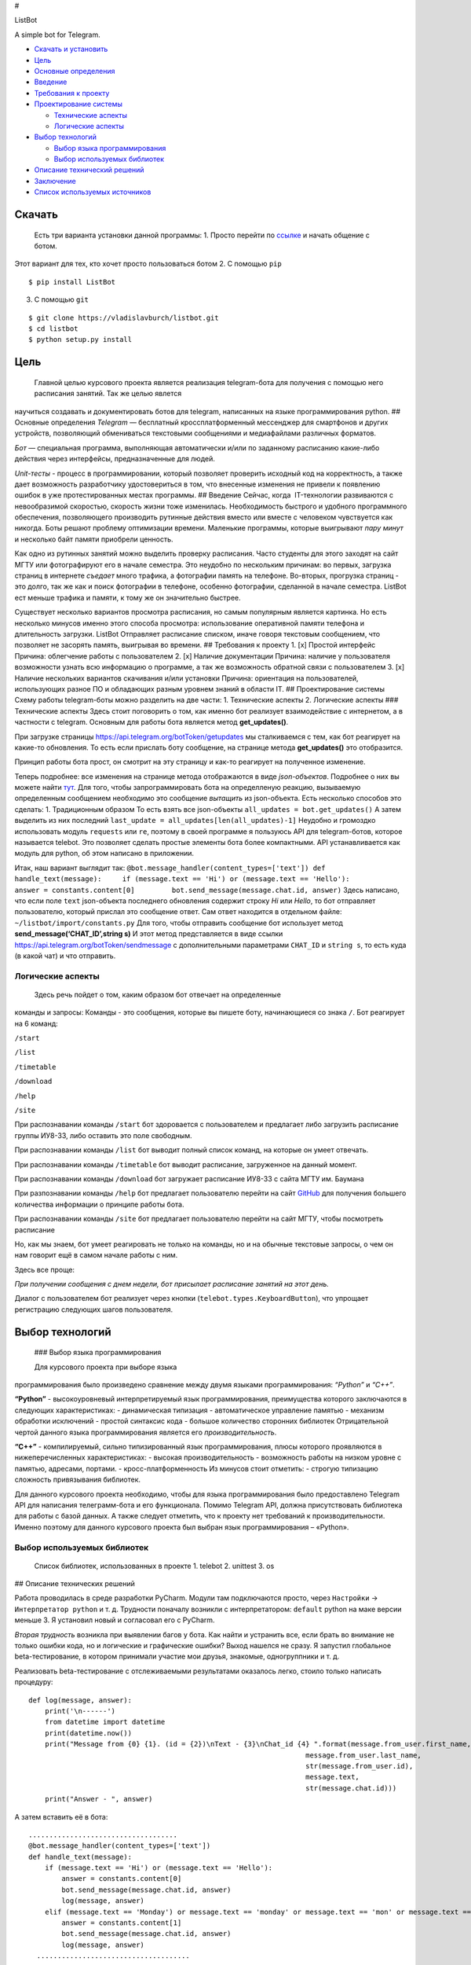 #

.. raw:: html

   <p align="center">

ListBot

.. raw:: html

   <p align="center">

A simple bot for Telegram.

|Build Status| |PyPI| |Codacy grade|

-  `Скачать и установить <#скачать>`__
-  `Цель <#цель>`__
-  `Основные определения <#основные-определения>`__
-  `Введение <#введение>`__
-  `Требования к проекту <#требования-к-проекту>`__
-  `Проектирование системы <#проектирование-системы>`__

   -  `Технические аспекты <#технические-аспекты>`__
   -  `Логические аспекты <#логические-аспекты>`__

-  `Выбор технологий <#выбор-технологий>`__

   -  `Выбор языка программирования <#выбор-языка-программирования>`__
   -  `Выбор используемых библиотек <#выбор-используемых-библиотек>`__

-  `Описание технический решений <#описание-технических-решений>`__
-  `Заключение <#заключение>`__
-  `Список используемых источников <#список-используемых-источников>`__

Скачать
-------
   Есть три варианта установки данной программы:
   1. Просто перейти по `ссылке <https://telegram.me/MDFileBot>`__ и начать общение с ботом.
Этот вариант для тех, кто хочет просто пользоваться ботом 2. С помощью
``pip``

::

    $ pip install ListBot

3. С помощью ``git``

::

    $ git clone https://vladislavburch/listbot.git
    $ cd listbot
    $ python setup.py install

Цель
----


 Главной целью курсового проекта является реализация telegram-бота
 для получения с помощью него расписания занятий. Так же целью явлется
научиться создавать и документировать ботов для telegram, написанных на
языке программирования python. ## Основные определения *Telegram* —
бесплатный кроссплатформенный мессенджер для смартфонов и других
устройств, позволяющий обмениваться текстовыми сообщениями и
медиафайлами различных форматов.

*Бот* — специальная программа, выполняющая автоматически и/или по
заданному расписанию какие-либо действия через интерфейсы,
предназначенные для людей.

*Unit-тесты* - процесс в программировании, который позволяет проверить
исходный код на корректность, а также дает возможность разработчику
удостовериться в том, что внесенные изменения не привели к появлению
ошибок в уже протестированных местах программы. ## Введение Сейчас,
когда  IT-технологии развиваются с невообразимой скоростью, скорость
жизни тоже изменилась. Необходимость быстрого и удобного программного
обеспечения, позволяющего производить рутинные действия вместо или
вместе с человеком чувствуется как никогда. Боты решают проблему
оптимизации времени. Маленькие программы, которые выигрывают *пару
минут* и несколько байт памяти приобрели ценность.

Как одно из рутинных занятий можно выделить проверку расписания. Часто
студенты для этого заходят на сайт МГТУ или фотографируют его в начале
семестра. Это неудобно по нескольким причинам: во первых, загрузка
страниц в интернете *съедает* много трафика, а фотографии память на
телефоне. Во-вторых, прогрузка страниц - это долго, так же как и поиск
фотографии в телефоне, особенно фотографии, сделанной в начале семестра.
ListBot ест меньше трафика и памяти, к тому же он значительно быстрее.

Существует несколько вариантов просмотра расписания, но самым популярным
является картинка. Но есть несколько минусов именно этого способа
просмотра: использование оперативной памяти телефона и длительность
загрузки. ListBot Отправляет расписание списком, иначе говоря текстовым
сообщением, что позволяет не засорять память, выигрывая во времени. ##
Требования к проекту 1. [x] Простой интерфейс Причина: облегчение работы
с пользователем 2. [x] Наличие документации Причина: наличие у
пользователя возможности узнать всю информацию о программе, а так же
возможность обратной связи с пользователем 3. [x] Наличие нескольких
вариантов скачивания и/или установки Причина: ориентация на
пользователей, использующих разное ПО и обладающих разным уровнем знаний
в области IT. ## Проектирование системы Схему работы telegram-боты можно
разделить на две части: 1. Технические аспекты 2. Логические аспекты ###
Технические аспекты Здесь стоит поговорить о том, как именно бот
реализует взаимодействие с интернетом, а в частности с telegram.
Основным для работы бота является метод **get_updates()**.

При загрузке страницы https://api.telegram.org/botToken/getupdates мы
сталкиваемся с тем, как бот реагирует на какие-то обновления. То есть
если прислать боту сообщение, на странице метода **get_updates()** это
отобразится.

Принцип работы бота прост, он смотрит на эту страницу и как-то реагирует
на полученное изменение.

Теперь подробнее: все изменения на странице метода отображаются в виде
*json-объектов*. Подробнее о них вы можете найти
`тут <https://ru.wikipedia.org/wiki/JSON>`__. Для того, чтобы
запрограммировать бота на определленую реакцию, вызываемую определенным
сообщением необходимо это сообщение *вытащить* из json-объекта. Есть
несколько способов это сделать: 1. Традиционным образом То есть взять
все json-объекты ``all_updates = bot.get_updates()`` А затем выделить из
них последний ``last_update = all_updates[len(all_updates)-1]`` Неудобно
и громоздко использовать модуль ``requests`` или ``re``, поэтому в своей
программе я пользуюсь API для telegram-ботов, которое называется
telebot. Это позволяет сделать простые элементы бота более компактными.
API устанавливается как модуль для python, об этом написано в
приложении.

Итак, наш вариант выглядит так:
``@bot.message_handler(content_types=['text']) def handle_text(message):     if (message.text == 'Hi') or (message.text == 'Hello'):         answer = constants.content[0]         bot.send_message(message.chat.id, answer)``
Здесь написано, что если поле ``text`` json-объекта последнего
обновления содержит строку *Hi* или *Hello*, то бот отправляет
пользователю, который прислал это сообщение ответ. Сам ответ находится в
отдельном файле: ``~/listbot/import/constants.py`` Для того, чтобы
отправить сообщение бот использует метод **send_message(‘CHAT_ID’,string
s)** И этот метод представляется в виде ссылки
https://api.telegram.org/botToken/sendmessage с дополнительными
параметрами ``CHAT_ID`` и ``string s``, то есть куда (в какой чат) и что
отправить.

Логические аспекты
~~~~~~~~~~~~~~~~~~


 Здесь речь пойдет о том, каким образом бот отвечает на определенные
команды и запросы: Команды - это сообщения, которые вы пишете боту,
начинающиеся со знака ``/``. Бот реагирует на 6 команд:

``/start``

``/list``

``/timetable``

``/download``

``/help``

``/site``

При распознавании команды ``/start`` бот здоровается с пользователем и
предлагает либо загрузить расписание группы ИУ8-33, либо оставить это
поле свободным.

При распознавании команды ``/list`` бот выводит полный список команд, на
которые он умеет отвечать.

При распознавании команды ``/timetable`` бот выводит расписание,
загруженное на данный момент.

При распознавании команды ``/download`` бот загружает расписание ИУ8-33
с сайта МГТУ им. Баумана

При разпознавании команды ``/help`` бот предлагает пользователю перейти
на сайт `GitHub <https://github.com/vladislavburch/listbot>`__ для
получения большего количества информации о принципе работы бота.

При распознавании команды ``/site`` бот предлагает пользователю перейти
на сайт МГТУ, чтобы посмотреть расписание

Но, как мы знаем, бот умеет реагировать не только на команды, но и на
обычные текстовые запросы, о чем он нам говорит ещё в самом начале
работы с ним.

Здесь все проще:

*При получении сообщения с днем недели, бот присылает расписание занятий
на этот день.*

Диалог с пользователем бот реализует через кнопки
(``telebot.types.KeyboardButton``), что упрощает регистрацию следующих
шагов пользователя.

Выбор технологий
----------------


 ### Выбор языка программирования 
 
 
 Для курсового проекта при выборе языка
программирования было произведено сравнение между двумя языками
программирования: *“Python”* и *“C++”*.

**“Python”** - высокоуровневый интерпретируемый язык программирования,
преимущества которого заключаются в следующих характеристиках: -
динамическая типизация - автоматическое управление памятью - механизм
обработки исключений - простой синтаксис кода - большое количество
сторонних библиотек Отрицательной чертой данного языка программирования
является его *производительность*.

**“C++”** - компилируемый, сильно типизированный язык программирования,
плюсы которого проявляются в нижеперечисленных характеристиках: -
высокая производительность - возможность работы на низком уровне с
памятью, адресами, портами. - кросс-платформенность Из минусов стоит
отметить: - строгую типизацию сложность привязывания библиотек.

Для данного курсового проекта необходимо, чтобы для языка
программирования было предоставлено Telegram API для написания
телеграмм-бота и его функционала. Помимо Telegram API, должна
присутствовать библиотека для работы с базой данных. А также следует
отметить, что к проекту нет требований к производительности. Именно
поэтому для данного курсового проекта был выбран язык программирования –
«Python».

Выбор используемых библиотек
~~~~~~~~~~~~~~~~~~~~~~~~~~~~


 Список библиотек, использованных в проекте 1. telebot 2. unittest 3. os
 
## Описание технических решений


Работа проводилась в среде разработки PyCharm. Модули там подключаются
просто, через ``Настройки`` -> ``Интерпретатор python`` и т. д.
Трудности поначалу возникли с интерпретатором: ``default`` python на
маке версии меньше 3. Я установил новый и согласовал его с PyCharm.

*Вторая трудность* возникла при выявлении багов у бота. Как найти и
устранить все, если брать во внимание не только ошибки кода, но и
логические и графические ошибки? Выход нашелся не сразу. Я запустил
глобальное beta-тестирование, в котором принимали участие мои друзья,
знакомые, одногруппники и т. д.

Реализовать beta-тестирование с отслеживаемыми результатами оказалось
легко, стоило только написать процедуру:

::

    def log(message, answer):
        print('\n------')
        from datetime import datetime
        print(datetime.now())
        print("Message from {0} {1}. (id = {2})\nText - {3}\nChat_id {4} ".format(message.from_user.first_name,
                                                                       message.from_user.last_name,
                                                                       str(message.from_user.id),
                                                                       message.text,
                                                                       str(message.chat.id)))
        print("Answer - ", answer)

А затем вставить её в бота:

::

    ....................................
    @bot.message_handler(content_types=['text'])
    def handle_text(message):
        if (message.text == 'Hi') or (message.text == 'Hello'):
            answer = constants.content[0]
            bot.send_message(message.chat.id, answer)
            log(message, answer)
        elif (message.text == 'Monday') or message.text == 'monday' or message.text == 'mon' or message.text == 'Mon' or message.text == 'Понедельник':
            answer = constants.content[1]
            bot.send_message(message.chat.id, answer)
            log(message, answer)
      .....................................

Что давало мне результаты выполнения команд ботом, и избавляло
beta-тестеров от copy-past’a мне в сообщения.

**NOTA BENE** Участники были предупреждены, что я буду видеть все их
запросы.

*Третья возникшая проблема* связана с тестами: осталось так и не
реализовано автоматизированное тестирование поведения бота. Трудности
возникли из-за отсутствия в ``Travis-CI`` модуля telebot.

Заключение
----------


В ходе работы над курсовым проектом был реализован бот для telegram,
использованы такие ресурсы как ``GitHub``,\ ``Travis-CI``, ``PyPI``,
``telebotApi``, ``Codacy``. Было получено много знаний о принципе работы
таких приложений, о документации и тестировании.

Список использыемых источников
------------------------------


`TelegramBots API documentation <https://core.telegram.org/bots/api>`__
`CheeseShop
Tutorial <https://wiki.python.org/moin/CheeseShopTutorial>`__
`Хабрахабр <https://habrahabr.ru/post/316666/>`__
`Telebot <https://github.com/eternnoir/pyTelegramBotAPI>`__

.. |Build Status| image:: https://travis-ci.org/VladislavBurch/ListBot.svg?branch=master
   :target: https://travis-ci.org/VladislavBurch/ListBot
.. |PyPI| image:: https://img.shields.io/pypi/v/nine.svg
   :target: https://pypi.python.org/pypi/ListBot/
.. |Codacy grade| image:: https://img.shields.io/codacy/grade/e27821fb6289410b8f58338c7e0bc686.svg
   :target: https://www.codacy.com/app/VladislavBurch/ListBot/dashboard
